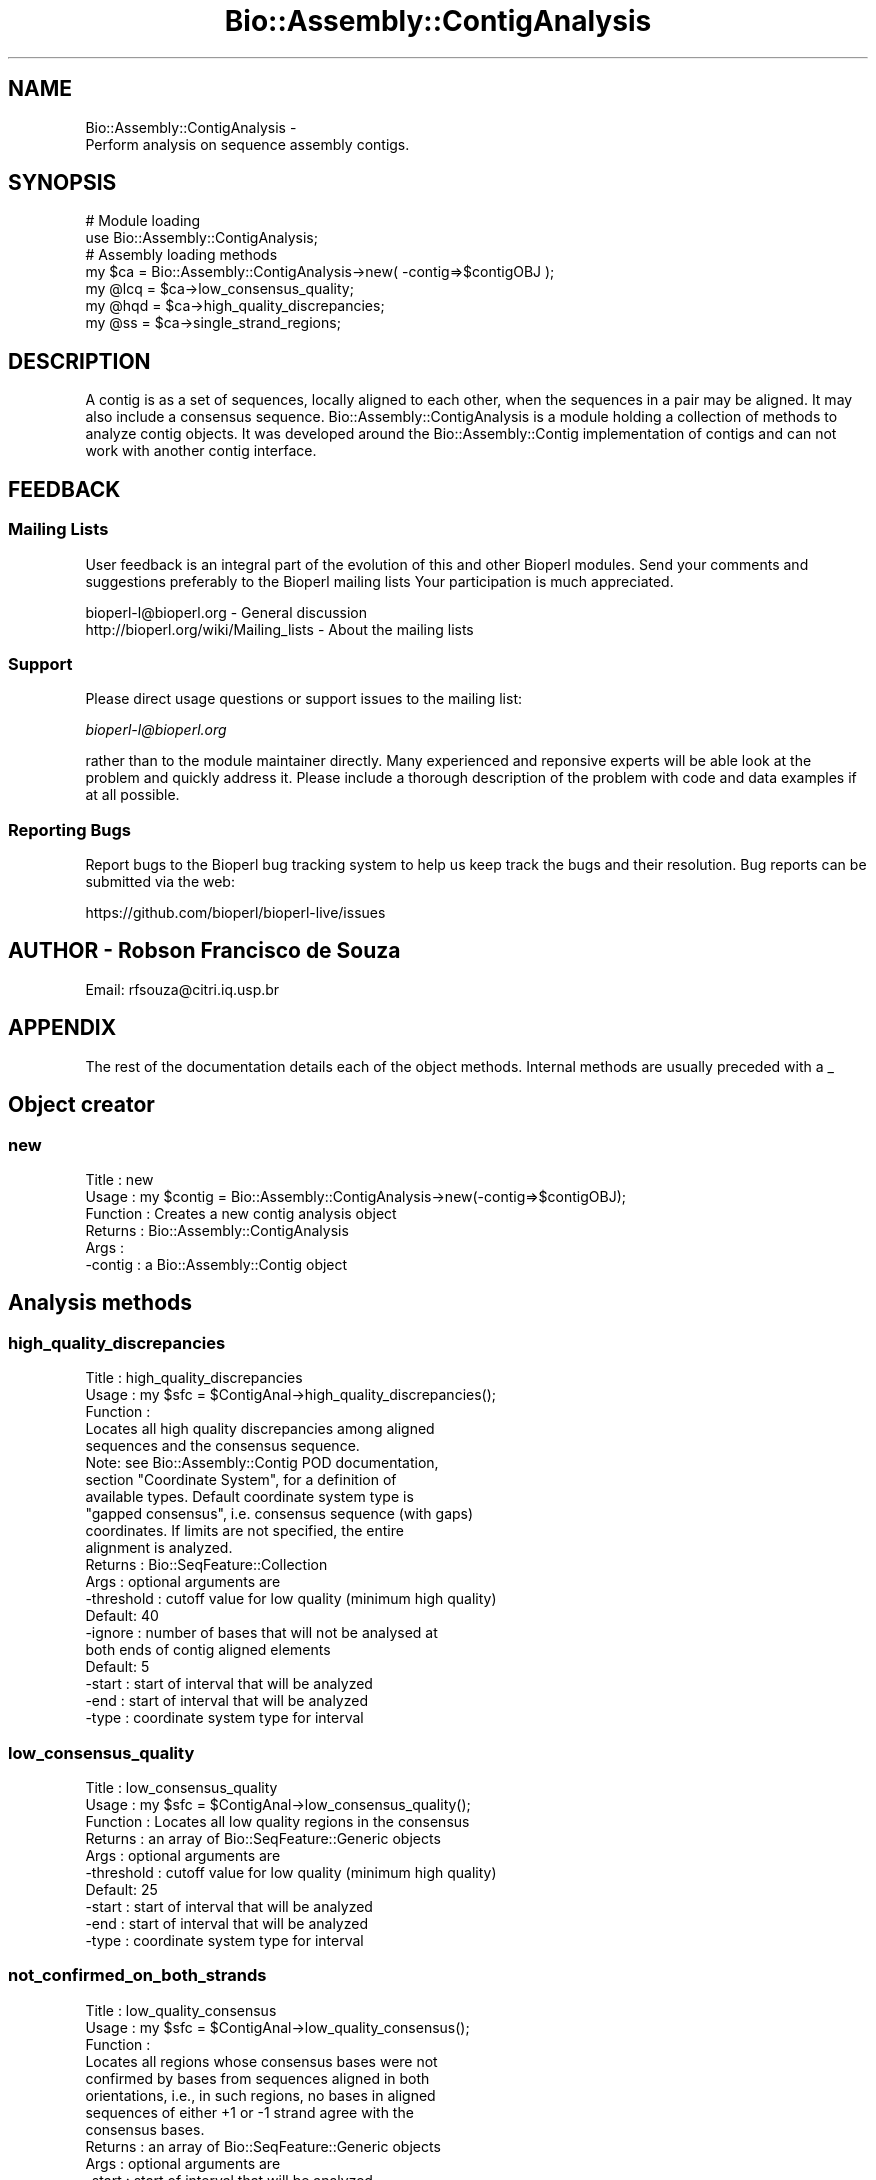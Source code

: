 .\" Automatically generated by Pod::Man 2.27 (Pod::Simple 3.28)
.\"
.\" Standard preamble:
.\" ========================================================================
.de Sp \" Vertical space (when we can't use .PP)
.if t .sp .5v
.if n .sp
..
.de Vb \" Begin verbatim text
.ft CW
.nf
.ne \\$1
..
.de Ve \" End verbatim text
.ft R
.fi
..
.\" Set up some character translations and predefined strings.  \*(-- will
.\" give an unbreakable dash, \*(PI will give pi, \*(L" will give a left
.\" double quote, and \*(R" will give a right double quote.  \*(C+ will
.\" give a nicer C++.  Capital omega is used to do unbreakable dashes and
.\" therefore won't be available.  \*(C` and \*(C' expand to `' in nroff,
.\" nothing in troff, for use with C<>.
.tr \(*W-
.ds C+ C\v'-.1v'\h'-1p'\s-2+\h'-1p'+\s0\v'.1v'\h'-1p'
.ie n \{\
.    ds -- \(*W-
.    ds PI pi
.    if (\n(.H=4u)&(1m=24u) .ds -- \(*W\h'-12u'\(*W\h'-12u'-\" diablo 10 pitch
.    if (\n(.H=4u)&(1m=20u) .ds -- \(*W\h'-12u'\(*W\h'-8u'-\"  diablo 12 pitch
.    ds L" ""
.    ds R" ""
.    ds C` ""
.    ds C' ""
'br\}
.el\{\
.    ds -- \|\(em\|
.    ds PI \(*p
.    ds L" ``
.    ds R" ''
.    ds C`
.    ds C'
'br\}
.\"
.\" Escape single quotes in literal strings from groff's Unicode transform.
.ie \n(.g .ds Aq \(aq
.el       .ds Aq '
.\"
.\" If the F register is turned on, we'll generate index entries on stderr for
.\" titles (.TH), headers (.SH), subsections (.SS), items (.Ip), and index
.\" entries marked with X<> in POD.  Of course, you'll have to process the
.\" output yourself in some meaningful fashion.
.\"
.\" Avoid warning from groff about undefined register 'F'.
.de IX
..
.nr rF 0
.if \n(.g .if rF .nr rF 1
.if (\n(rF:(\n(.g==0)) \{
.    if \nF \{
.        de IX
.        tm Index:\\$1\t\\n%\t"\\$2"
..
.        if !\nF==2 \{
.            nr % 0
.            nr F 2
.        \}
.    \}
.\}
.rr rF
.\"
.\" Accent mark definitions (@(#)ms.acc 1.5 88/02/08 SMI; from UCB 4.2).
.\" Fear.  Run.  Save yourself.  No user-serviceable parts.
.    \" fudge factors for nroff and troff
.if n \{\
.    ds #H 0
.    ds #V .8m
.    ds #F .3m
.    ds #[ \f1
.    ds #] \fP
.\}
.if t \{\
.    ds #H ((1u-(\\\\n(.fu%2u))*.13m)
.    ds #V .6m
.    ds #F 0
.    ds #[ \&
.    ds #] \&
.\}
.    \" simple accents for nroff and troff
.if n \{\
.    ds ' \&
.    ds ` \&
.    ds ^ \&
.    ds , \&
.    ds ~ ~
.    ds /
.\}
.if t \{\
.    ds ' \\k:\h'-(\\n(.wu*8/10-\*(#H)'\'\h"|\\n:u"
.    ds ` \\k:\h'-(\\n(.wu*8/10-\*(#H)'\`\h'|\\n:u'
.    ds ^ \\k:\h'-(\\n(.wu*10/11-\*(#H)'^\h'|\\n:u'
.    ds , \\k:\h'-(\\n(.wu*8/10)',\h'|\\n:u'
.    ds ~ \\k:\h'-(\\n(.wu-\*(#H-.1m)'~\h'|\\n:u'
.    ds / \\k:\h'-(\\n(.wu*8/10-\*(#H)'\z\(sl\h'|\\n:u'
.\}
.    \" troff and (daisy-wheel) nroff accents
.ds : \\k:\h'-(\\n(.wu*8/10-\*(#H+.1m+\*(#F)'\v'-\*(#V'\z.\h'.2m+\*(#F'.\h'|\\n:u'\v'\*(#V'
.ds 8 \h'\*(#H'\(*b\h'-\*(#H'
.ds o \\k:\h'-(\\n(.wu+\w'\(de'u-\*(#H)/2u'\v'-.3n'\*(#[\z\(de\v'.3n'\h'|\\n:u'\*(#]
.ds d- \h'\*(#H'\(pd\h'-\w'~'u'\v'-.25m'\f2\(hy\fP\v'.25m'\h'-\*(#H'
.ds D- D\\k:\h'-\w'D'u'\v'-.11m'\z\(hy\v'.11m'\h'|\\n:u'
.ds th \*(#[\v'.3m'\s+1I\s-1\v'-.3m'\h'-(\w'I'u*2/3)'\s-1o\s+1\*(#]
.ds Th \*(#[\s+2I\s-2\h'-\w'I'u*3/5'\v'-.3m'o\v'.3m'\*(#]
.ds ae a\h'-(\w'a'u*4/10)'e
.ds Ae A\h'-(\w'A'u*4/10)'E
.    \" corrections for vroff
.if v .ds ~ \\k:\h'-(\\n(.wu*9/10-\*(#H)'\s-2\u~\d\s+2\h'|\\n:u'
.if v .ds ^ \\k:\h'-(\\n(.wu*10/11-\*(#H)'\v'-.4m'^\v'.4m'\h'|\\n:u'
.    \" for low resolution devices (crt and lpr)
.if \n(.H>23 .if \n(.V>19 \
\{\
.    ds : e
.    ds 8 ss
.    ds o a
.    ds d- d\h'-1'\(ga
.    ds D- D\h'-1'\(hy
.    ds th \o'bp'
.    ds Th \o'LP'
.    ds ae ae
.    ds Ae AE
.\}
.rm #[ #] #H #V #F C
.\" ========================================================================
.\"
.IX Title "Bio::Assembly::ContigAnalysis 3pm"
.TH Bio::Assembly::ContigAnalysis 3pm "2014-08-23" "perl v5.18.2" "User Contributed Perl Documentation"
.\" For nroff, turn off justification.  Always turn off hyphenation; it makes
.\" way too many mistakes in technical documents.
.if n .ad l
.nh
.SH "NAME"
Bio::Assembly::ContigAnalysis \- 
    Perform analysis on sequence assembly contigs.
.SH "SYNOPSIS"
.IX Header "SYNOPSIS"
.Vb 2
\&    # Module loading
\&    use Bio::Assembly::ContigAnalysis;
\&
\&    # Assembly loading methods
\&    my $ca = Bio::Assembly::ContigAnalysis\->new( \-contig=>$contigOBJ );
\&
\&    my @lcq = $ca\->low_consensus_quality;
\&    my @hqd = $ca\->high_quality_discrepancies;
\&    my @ss  = $ca\->single_strand_regions;
.Ve
.SH "DESCRIPTION"
.IX Header "DESCRIPTION"
A contig is as a set of sequences, locally aligned to each other, when
the sequences in a pair may be aligned. It may also include a
consensus sequence. Bio::Assembly::ContigAnalysis is a module
holding a collection of methods to analyze contig objects. It was
developed around the Bio::Assembly::Contig implementation of contigs and
can not work with another contig interface.
.SH "FEEDBACK"
.IX Header "FEEDBACK"
.SS "Mailing Lists"
.IX Subsection "Mailing Lists"
User feedback is an integral part of the evolution of this and other
Bioperl modules. Send your comments and suggestions preferably to the
Bioperl mailing lists Your participation is much appreciated.
.PP
.Vb 2
\&  bioperl\-l@bioperl.org                  \- General discussion
\&  http://bioperl.org/wiki/Mailing_lists  \- About the mailing lists
.Ve
.SS "Support"
.IX Subsection "Support"
Please direct usage questions or support issues to the mailing list:
.PP
\&\fIbioperl\-l@bioperl.org\fR
.PP
rather than to the module maintainer directly. Many experienced and 
reponsive experts will be able look at the problem and quickly 
address it. Please include a thorough description of the problem 
with code and data examples if at all possible.
.SS "Reporting Bugs"
.IX Subsection "Reporting Bugs"
Report bugs to the Bioperl bug tracking system to help us keep track
the bugs and their resolution.  Bug reports can be submitted via the
web:
.PP
.Vb 1
\&  https://github.com/bioperl/bioperl\-live/issues
.Ve
.SH "AUTHOR \- Robson Francisco de Souza"
.IX Header "AUTHOR - Robson Francisco de Souza"
Email: rfsouza@citri.iq.usp.br
.SH "APPENDIX"
.IX Header "APPENDIX"
The rest of the documentation details each of the object
methods. Internal methods are usually preceded with a _
.SH "Object creator"
.IX Header "Object creator"
.SS "new"
.IX Subsection "new"
.Vb 6
\& Title     : new
\& Usage     : my $contig = Bio::Assembly::ContigAnalysis\->new(\-contig=>$contigOBJ);
\& Function  : Creates a new contig analysis object
\& Returns   : Bio::Assembly::ContigAnalysis
\& Args      :
\&             \-contig : a Bio::Assembly::Contig object
.Ve
.SH "Analysis methods"
.IX Header "Analysis methods"
.SS "high_quality_discrepancies"
.IX Subsection "high_quality_discrepancies"
.Vb 3
\& Title     : high_quality_discrepancies
\& Usage     : my $sfc = $ContigAnal\->high_quality_discrepancies();
\& Function  : 
\&
\&             Locates all high quality discrepancies among aligned
\&             sequences and the consensus sequence.
\&
\&             Note: see Bio::Assembly::Contig POD documentation,
\&             section "Coordinate System", for a definition of
\&             available types. Default coordinate system type is
\&             "gapped consensus", i.e. consensus sequence (with gaps)
\&             coordinates. If limits are not specified, the entire
\&             alignment is analyzed.
\&
\& Returns   : Bio::SeqFeature::Collection
\& Args      : optional arguments are
\&             \-threshold : cutoff value for low quality (minimum high quality)
\&                          Default: 40
\&             \-ignore    : number of bases that will not be analysed at
\&                          both ends of contig aligned elements
\&                          Default: 5
\&             \-start     : start of interval that will be analyzed
\&             \-end       : start of interval that will be analyzed
\&             \-type      : coordinate system type for interval
.Ve
.SS "low_consensus_quality"
.IX Subsection "low_consensus_quality"
.Vb 10
\& Title     : low_consensus_quality
\& Usage     : my $sfc = $ContigAnal\->low_consensus_quality();
\& Function  : Locates all low quality regions in the consensus
\& Returns   : an array of Bio::SeqFeature::Generic objects
\& Args      : optional arguments are
\&             \-threshold : cutoff value for low quality (minimum high quality)
\&                          Default: 25
\&             \-start     : start of interval that will be analyzed
\&             \-end       : start of interval that will be analyzed
\&             \-type      : coordinate system type for interval
.Ve
.SS "not_confirmed_on_both_strands"
.IX Subsection "not_confirmed_on_both_strands"
.Vb 3
\& Title     : low_quality_consensus
\& Usage     : my $sfc = $ContigAnal\->low_quality_consensus();
\& Function  : 
\&
\&             Locates all regions whose consensus bases were not
\&             confirmed by bases from sequences aligned in both
\&             orientations, i.e., in such regions, no bases in aligned
\&             sequences of either +1 or \-1 strand agree with the
\&             consensus bases.
\&
\& Returns   : an array of Bio::SeqFeature::Generic objects
\& Args      : optional arguments are
\&             \-start : start of interval that will be analyzed
\&             \-end   : start of interval that will be analyzed
\&             \-type  : coordinate system type for interval
.Ve
.SS "single_strand"
.IX Subsection "single_strand"
.Vb 3
\& Title     : single_strand
\& Usage     : my $sfc = $ContigAnal\->single_strand();
\& Function  : 
\&
\&             Locates all regions covered by aligned sequences only in
\&             one of the two strands, i.e., regions for which aligned
\&             sequence\*(Aqs strand() method returns +1 or \-1 for all
\&             sequences.
\&
\& Returns   : an array of Bio::SeqFeature::Generic objects
\& Args      : optional arguments are
\&             \-start : start of interval that will be analyzed
\&             \-end   : start of interval that will be analyzed
\&             \-type  : coordinate system type for interval
.Ve
.SH "Internal Methods"
.IX Header "Internal Methods"
.SS "_merge_overlapping_features"
.IX Subsection "_merge_overlapping_features"
.Vb 6
\& Title     : _merge_overlapping_features
\& Usage     : my @feat = $ContigAnal\->_merge_overlapping_features(@features);
\& Function  : Merge all overlapping features into features
\&             that hold original features as sub\-features
\& Returns   : array of Bio::SeqFeature::Generic objects
\& Args      : array of Bio::SeqFeature::Generic objects
.Ve
.SS "_complementary_features_list"
.IX Subsection "_complementary_features_list"
.Vb 9
\& Title     : _complementary_features_list
\& Usage     : @feat = $ContigAnal\->_complementary_features_list($start,$end,@features);
\& Function  : Build a list of features for regions
\&             not covered by features in @features array
\& Returns   : array of Bio::SeqFeature::Generic objects
\& Args      : 
\&             $start    : [integer] start of first output feature
\&             $end      : [integer] end of last output feature
\&             @features : array of Bio::SeqFeature::Generic objects
.Ve
